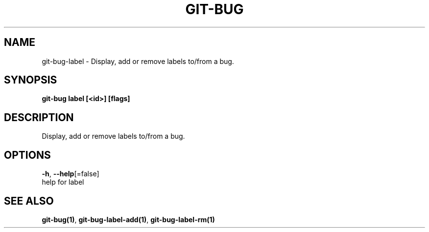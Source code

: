 .TH "GIT-BUG" "1" "Apr 2019" "Generated from git-bug's source code" "" 
.nh
.ad l


.SH NAME
.PP
git\-bug\-label \- Display, add or remove labels to/from a bug.


.SH SYNOPSIS
.PP
\fBgit\-bug label [<id>] [flags]\fP


.SH DESCRIPTION
.PP
Display, add or remove labels to/from a bug.


.SH OPTIONS
.PP
\fB\-h\fP, \fB\-\-help\fP[=false]
    help for label


.SH SEE ALSO
.PP
\fBgit\-bug(1)\fP, \fBgit\-bug\-label\-add(1)\fP, \fBgit\-bug\-label\-rm(1)\fP
